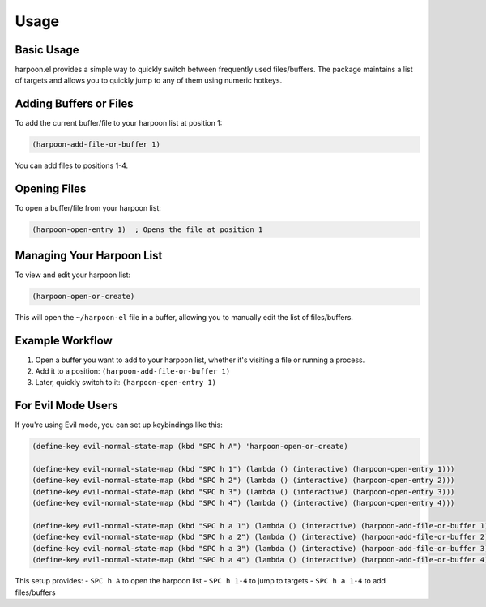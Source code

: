 Usage
=====

Basic Usage
----------

harpoon.el provides a simple way to quickly switch between frequently used files/buffers. The package maintains a list of targets and allows you to quickly jump to any of them using numeric hotkeys.

Adding Buffers or Files
-----------

To add the current buffer/file to your harpoon list at position 1:

.. code-block:: elisp

   (harpoon-add-file-or-buffer 1)

You can add files to positions 1-4.

Opening Files
------------

To open a buffer/file from your harpoon list:

.. code-block:: elisp

   (harpoon-open-entry 1)  ; Opens the file at position 1

Managing Your Harpoon List
-------------------------

To view and edit your harpoon list:

.. code-block:: elisp

   (harpoon-open-or-create)

This will open the ``~/harpoon-el`` file in a buffer, allowing you to manually edit the list of files/buffers.

Example Workflow
---------------

1. Open a buffer you want to add to your harpoon list, whether it's visiting a file or running a process.
2. Add it to a position: ``(harpoon-add-file-or-buffer 1)``
3. Later, quickly switch to it: ``(harpoon-open-entry 1)``

For Evil Mode Users
------------------

If you're using Evil mode, you can set up keybindings like this:

.. code-block:: elisp

   (define-key evil-normal-state-map (kbd "SPC h A") 'harpoon-open-or-create)

   (define-key evil-normal-state-map (kbd "SPC h 1") (lambda () (interactive) (harpoon-open-entry 1)))
   (define-key evil-normal-state-map (kbd "SPC h 2") (lambda () (interactive) (harpoon-open-entry 2)))
   (define-key evil-normal-state-map (kbd "SPC h 3") (lambda () (interactive) (harpoon-open-entry 3)))
   (define-key evil-normal-state-map (kbd "SPC h 4") (lambda () (interactive) (harpoon-open-entry 4)))

   (define-key evil-normal-state-map (kbd "SPC h a 1") (lambda () (interactive) (harpoon-add-file-or-buffer 1)))
   (define-key evil-normal-state-map (kbd "SPC h a 2") (lambda () (interactive) (harpoon-add-file-or-buffer 2)))
   (define-key evil-normal-state-map (kbd "SPC h a 3") (lambda () (interactive) (harpoon-add-file-or-buffer 3)))
   (define-key evil-normal-state-map (kbd "SPC h a 4") (lambda () (interactive) (harpoon-add-file-or-buffer 4)))

This setup provides:
- ``SPC h A`` to open the harpoon list
- ``SPC h 1-4`` to jump to targets
- ``SPC h a 1-4`` to add files/buffers

